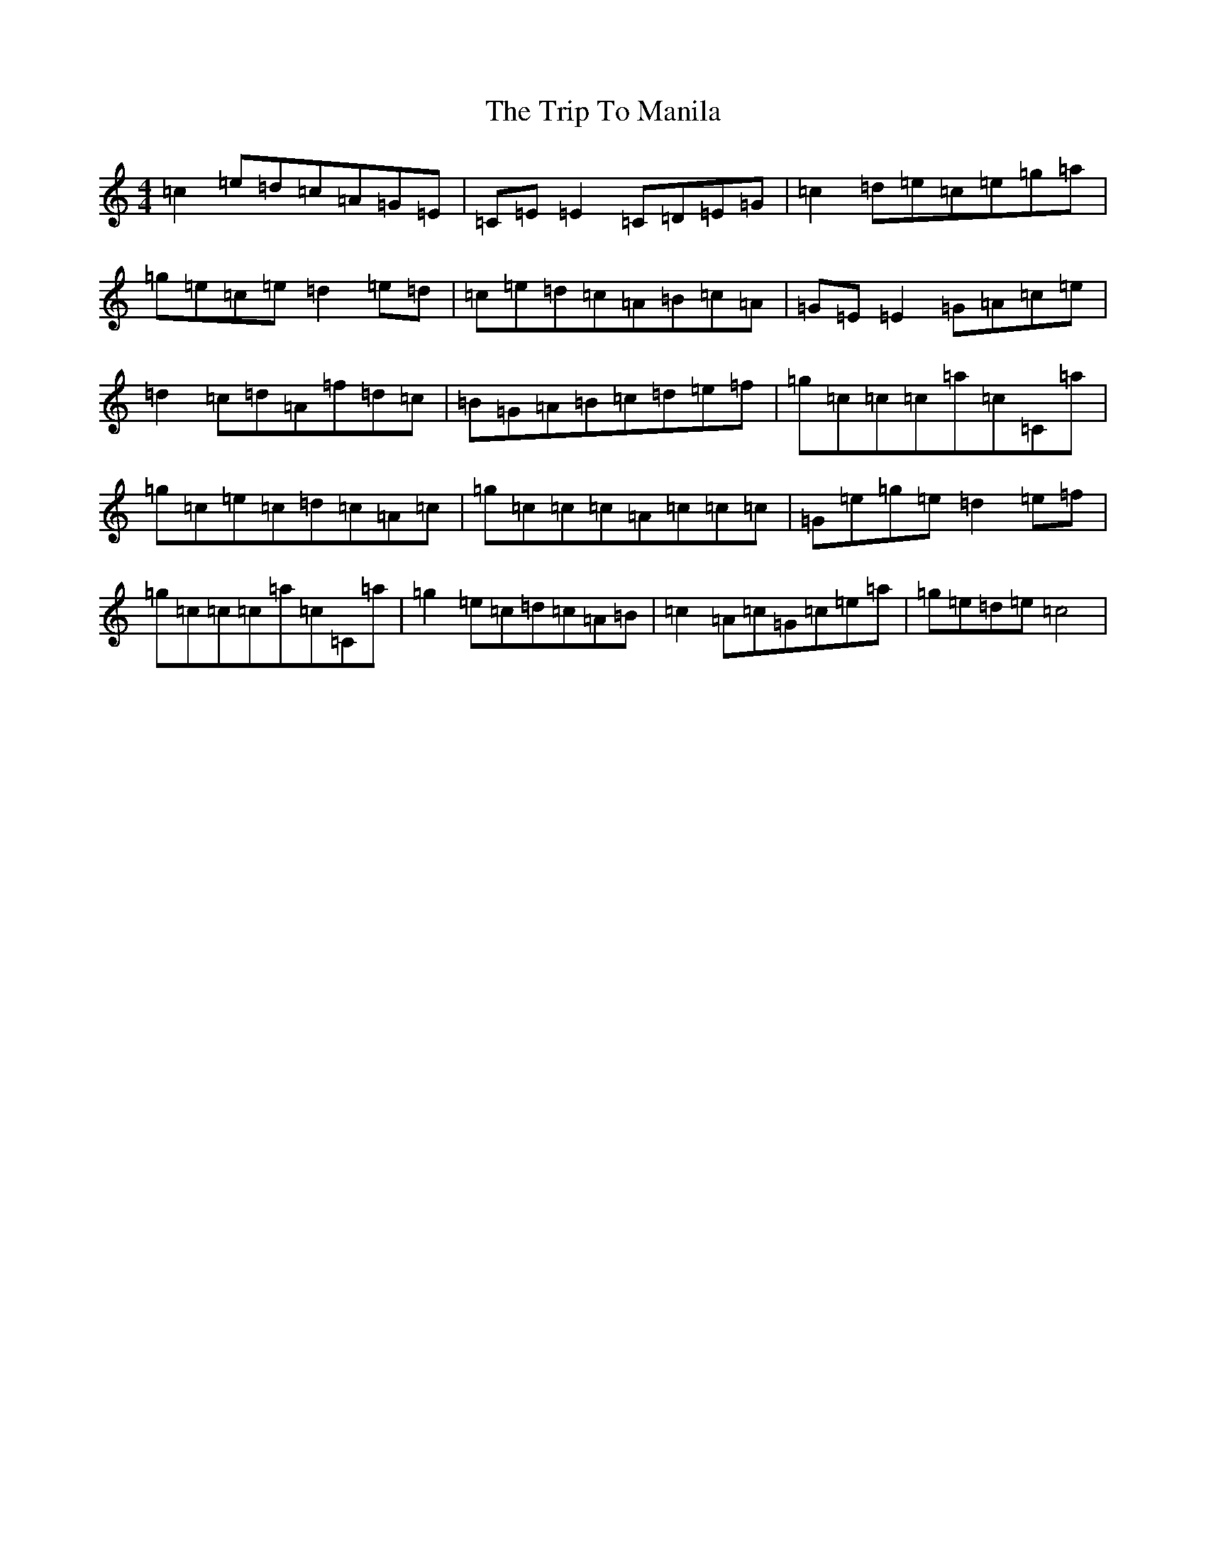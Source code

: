 X: 21557
T: Trip To Manila, The
S: https://thesession.org/tunes/5739#setting5739
Z: C Major
R: reel
M: 4/4
L: 1/8
K: C Major
=c2=e=d=c=A=G=E|=C=E=E2=C=D=E=G|=c2=d=e=c=e=g=a|=g=e=c=e=d2=e=d|=c=e=d=c=A=B=c=A|=G=E=E2=G=A=c=e|=d2=c=d=A=f=d=c|=B=G=A=B=c=d=e=f|=g=c=c=c=a=c=C=a|=g=c=e=c=d=c=A=c|=g=c=c=c=A=c=c=c|=G=e=g=e=d2=e=f|=g=c=c=c=a=c=C=a|=g2=e=c=d=c=A=B|=c2=A=c=G=c=e=a|=g=e=d=e=c4|